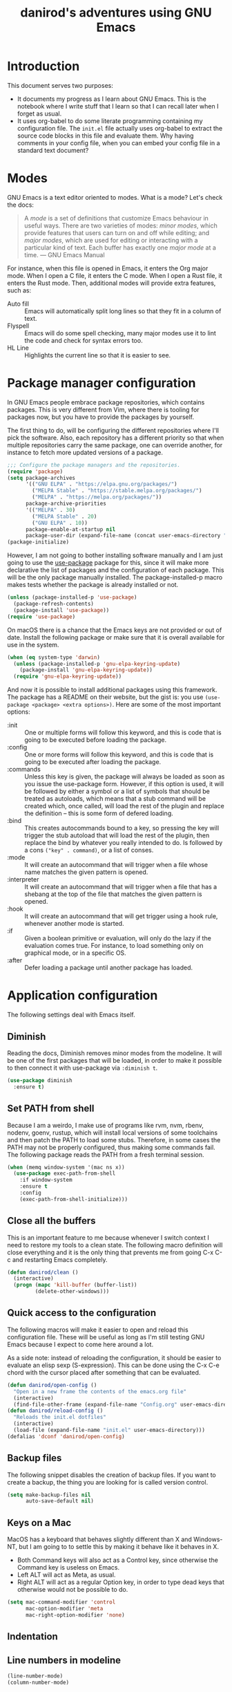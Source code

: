 #+title: danirod's adventures using GNU Emacs
#+STARTUP: overview

* Introduction

This document serves two purposes:

- It documents my progress as I learn about GNU Emacs.  This is the
  notebook where I write stuff that I learn so that I can recall later
  when I forget as usual.
- It uses org-babel to do some literate programming containing my
  configuration file.  The =init.el= file actually uses org-babel to
  extract the source code blocks in this file and evaluate them.  Why
  having comments in your config file, when you can embed your config
  file in a standard text document?

* Modes

GNU Emacs is a text editor oriented to modes.  What is a mode?  Let's
check the docs:

#+begin_quote
A /mode/ is a set of definitions that customize Emacs behaviour in
useful ways.  There are two varieties of modes: /minor modes/, which
provide features that users can turn on and off while editing; and
/major modes/, which are used for editing or interacting with a
particular kind of text.  Each buffer has exactly one /major mode/ at
a time.  --- GNU Emacs Manual
#+end_quote

For instance, when this file is opened in Emacs, it enters the Org
major mode.  When I open a C file, it enters the C mode.  When I open
a Rust file, it enters the Rust mode.  Then, additional modes will
provide extra features, such as:

- Auto fill :: Emacs will automatically split long lines so that they
  fit in a column of text.
- Flyspell :: Emacs will do some spell checking, many major modes use
  it to lint the code and check for syntax errors too.
- HL Line :: Highlights the current line so that it is easier to see.

* Package manager configuration

In GNU Emacs people embrace package repositories, which contains
packages.  This is very different from Vim, where there is tooling for
packages now, but you have to provide the packages by yourself.

The first thing to do, will be configuring the different repositories
where I'll pick the software.  Also, each repository has a different
priority so that when multiple repositories carry the same package,
one can override another, for instance to fetch more updated versions
of a package.

   #+begin_src emacs-lisp
     ;;; Configure the package managers and the repositories.
     (require 'package)
     (setq package-archives
           '(("GNU ELPA" . "https://elpa.gnu.org/packages/")
             ("MELPA Stable" . "https://stable.melpa.org/packages/")
             ("MELPA" . "https://melpa.org/packages/"))
           package-archive-priorities
           '(("MELPA" . 30)
             ("MELPA Stable" . 20)
             ("GNU ELPA" . 10))
           package-enable-at-startup nil
           package-user-dir (expand-file-name (concat user-emacs-directory "elpa")))
     (package-initialize)
  #+end_src

However, I am not going to bother installing software manually and I am
just going to use the [[https://github.com/jwiegley/use-package][use-package]] package for this, since it will make
more declarative the list of packages and the configuration of each
package.  This will be the only package manually installed.  The
package-installed-p macro makes tests whether the package is already
installed or not.

#+begin_src emacs-lisp
  (unless (package-installed-p 'use-package)
    (package-refresh-contents)
    (package-install 'use-package))
  (require 'use-package)
#+end_src

On macOS there is a chance that the Emacs keys are not provided or out
of date. Install the following package or make sure that it is overall
available for use in the system.

#+begin_src emacs-lisp
  (when (eq system-type 'darwin)
    (unless (package-installed-p 'gnu-elpa-keyring-update)
      (package-install 'gnu-elpa-keyring-update))
    (require 'gnu-elpa-keyring-update))
#+end_src

And now it is possible to install additional packages using this
framework.  The package has a README on their website, but the gist
is: you use =(use-package <package> <extra options>)=.  Here are some
of the most important options:

- :init :: One or multiple forms will follow this keyword, and this is
  code that is going to be executed before loading the package.
- :config :: One or more forms will follow this keyword, and this is
  code that is going to be executed after loading the package.
- :commands :: Unless this key is given, the package will always be
  loaded as soon as you issue the use-package form. However, if this
  option is used, it will be followed by either a symbol or a list of
  symbols that should be treated as autoloads, which means that a stub
  command will be created which, once called, will load the rest of
  the plugin and replace the definition -- this is some form of
  defered loading.
- :bind :: This creates autocommands bound to a key, so pressing the
  key will trigger the stub autoload that will load the rest of the
  plugin, then replace the bind by whatever you really intended to
  do. Is followed by a cons =("key" . command)=, or a list of conses.
- :mode :: It will create an autocommand that will trigger when a file
  whose name matches the given pattern is opened.
- :interpreter :: It will create an autocommand that will trigger when
  a file that has a shebang at the top of the file that matches the
  given pattern is opened.
- :hook :: It will create an autocommand that will get trigger using a
  hook rule, whenever another mode is started.
- :if :: Given a boolean primitive or evaluation, will only do the
  lazy if the evaluation comes true.  For instance, to load something
  only on graphical mode, or in a specific OS.
- :after :: Defer loading a package until another package has loaded.

* Application configuration

The following settings deal with Emacs itself.

** Diminish

Reading the docs, Diminish removes minor modes from the modeline.  It
will be one of the first packages that will be loaded, in order to
make it possible to then connect it with use-package via =:diminish t=.

#+begin_src emacs-lisp
  (use-package diminish
    :ensure t)
#+end_src

** Set PATH from shell

Because I am a weirdo, I make use of programs like rvm, nvm, rbenv,
nodenv, goenv, rustup, which will install local versions of some
toolchains and then patch the PATH to load some stubs.  Therefore,
in some cases the PATH may not be properly configured, thus making
some commands fail.  The following package reads the PATH from a fresh
terminal session.

#+begin_src emacs-lisp
  (when (memq window-system '(mac ns x))
    (use-package exec-path-from-shell
      :if window-system
      :ensure t
      :config
      (exec-path-from-shell-initialize)))
#+end_src

** Close all the buffers

This is an important feature to me because whenever I switch context I
need to restore my tools to a clean state.  The following macro
definition will close everything and it is the only thing that
prevents me from going C-x C-c and restarting Emacs completely.

#+begin_src emacs-lisp
  (defun danirod/clean ()
    (interactive)
    (progn (mapc 'kill-buffer (buffer-list))
           (delete-other-windows)))
#+end_src

** Quick access to the configuration

The following macros will make it easier to open and reload this
configuration file.  These will be useful as long as I'm still testing
GNU Emacs because I expect to come here around a lot.

As a side note: instead of reloading the configuration, it should be
easier to evaluate an elisp sexp (S-expression).  This can be done
using the C-x C-e chord with the cursor placed after something that
can be evaluated.

#+begin_src emacs-lisp
  (defun danirod/open-config ()
    "Open in a new frame the contents of the emacs.org file"
    (interactive)
    (find-file-other-frame (expand-file-name "Config.org" user-emacs-directory)))
  (defun danirod/reload-config ()
    "Reloads the init.el dotfiles"
    (interactive)
    (load-file (expand-file-name "init.el" user-emacs-directory)))
  (defalias 'dconf 'danirod/open-config)
#+end_src

** Backup files

The following snippet disables the creation of backup files.  If you want to
create a backup, the thing you are looking for is called version control.

#+begin_src emacs-lisp
  (setq make-backup-files nil
        auto-save-default nil)
#+end_src

** Keys on a Mac

MacOS has a keyboard that behaves slightly different than X and
Windows-NT, but I am going to to settle this by making it behave like
it behaves in X.

- Both Command keys will also act as a Control key, since otherwise the
  Command key is useless on Emacs.
- Left ALT will act as Meta, as usual.
- Right ALT will act as a regular Option key, in order to type dead
  keys that otherwise would not be possible to do.

#+begin_src emacs-lisp
  (setq mac-command-modifier 'control
        mac-option-modifier 'meta
        mac-right-option-modifier 'none)
#+end_src

** Indentation
** Line numbers in modeline

#+begin_src emacs-lisp
  (line-number-mode)
  (column-number-mode)
#+end_src

* Ergonomics

** Relative numbers

While GNU Emacs is not as modal as Vim, relative numbers can be
enabled.  It is possible to do some chords that looks like Vim
motions.  For instance, =M-5 C-p= will move the cursor 5 lines up.  The
following snippet will present relative numbers in programming modes.

#+begin_src emacs-lisp
  (add-hook 'prog-mode-hook 'display-line-numbers-mode)
  (setq display-line-numbers-type 'relative)
#+end_src

** Quick new line

Similar to the motions that will insert a line above or below the
current one in Vim.  The following snippet will define two new
bindings:

- C-RET :: Insert a line below this one and move the cursor there.
- C-S-RET :: Insert a line above this one and move the cursor there.

#+begin_src emacs-lisp
  (defun new-line-below ()
    "Insert a new line below this one and jump there"
    (interactive)
    (end-of-line)
    (newline-and-indent))
  (defun new-line-above ()
    "Insert a new line on top of this one and jump there"
    (interactive)
    (beginning-of-line)
    (newline-and-indent)
    (previous-line))
  (global-set-key (kbd "<C-return>") 'new-line-below)
  (global-set-key (kbd "<C-S-return>") 'new-line-above)
#+end_src

** Window management


For multiple windows, it is easier to just use ace-window to pick where
do you want to land.  I was worried about overriding the chord in use by
=other-window=, but since ace-window behaves like other-window when there
is only one or two windows opened, it doesn't matter a lot.

#+begin_src emacs-lisp
  (use-package ace-window
    :ensure t
    :bind (("C-x o" . ace-window)))
#+end_src

However, sometimes this is not enough, and for those use cases there's
emacs-rotate:

#+begin_src emacs-lisp
  (use-package rotate
    :ensure t
    :bind (("C-|" . rotate-layout))
    :commands (rotate-layout rotate-window))
#+end_src

To close a split window, you can use =C-x 4 0=.  It binds by default the
kill-buffer-and-window command.  It is a good command, but I'd like to
make it more accessible so that it is easier to use it:

#+begin_src emacs-lisp
  (global-set-key (kbd "C-x C-k") 'kill-buffer-and-window)
#+end_src

* Application look and feel

** Graphical environment

The following snippet will change some settings only when running in a
graphical environment.  It will include removing some window elements
that are not necessary at all (such as the toolbars), and it will also
set the font.

#+begin_src emacs-lisp
  (when window-system
    (tool-bar-mode -1)
    (menu-bar-mode -1)
    (scroll-bar-mode -1))
#+end_src

However, the following snippet will re-enable the menu bar if the
system is a Mac, as well as do other things to try to make easier to
use Control and Meta on the keyboard of a MacBook.

#+begin_src emacs-lisp
  (when (eq system-type 'darwin)
    (menu-bar-mode 1)
    (add-hook 'after-init-hook (lambda () (toggle-frame-maximized))))
#+end_src

Also, on a Mac, use menu bar.

#+begin_src emacs-lisp
  (use-package ns-auto-titlebar
    :ensure t
    :if (eq system-type 'darwin)
    :config
    (ns-auto-titlebar-mode))
#+end_src

** Themes, colors and fonts

Let's just drop a few themes and disable "disabled" on the one I want to
use today...

#+begin_src emacs-lisp
  (use-package color-theme-sanityinc-tomorrow
    :if window-system
    :ensure t)
  (use-package vscode-dark-plus-theme
    :if window-system
    :ensure t)
  (use-package darktooth-theme
    :if window-system
    :ensure t)
  (use-package srcery-theme
    :if window-system
    :ensure t)
  (use-package atom-one-dark-theme
    :if window-system
    :ensure t)

  (load-theme 'atom-one-dark)
#+end_src

Make the current line more subtle by highlighting the current line.

#+begin_src emacs-lisp
  (hl-line-mode)
#+end_src

  For the fonts, let's find some fallbacks depending on the OS.

#+begin_src emacs-lisp
  (defvar danirod/font-family
    (seq-find (lambda (f) (find-font (font-spec :name f)))
              ["Hack" "Menlo" "Consolas" "DejaVu Sans Mono"])
    "The font family that is going to be used in the system.")

  (defvar danirod/font-size (if (eq system-type 'darwin) 14 10)
    "The size of the font to be used in the system.")

  (defvar danirod/show-font-size-multiplier 2
    "The increment to give to the font when prsenting.")

  (defun danirod/start-show ()
    "Configure the look and feel to enter the presentation mode"
    (interactive)
    (unless (frame-parameter nil 'fullscreen)
      (toggle-frame-maximized))
    (let* ((large-font (* danirod/font-size danirod/show-font-size-multiplier))
           (font-size-expr (number-to-string (floor large-font)))
           (font-string (concat danirod/font-family "-" font-size-expr)))
      (set-frame-font font-string)))

  (defun danirod/stop-show ()
    "Configure the look and feel when I enter the presentation mode."
    (interactive)
    (let* ((font-size-spec (number-to-string (floor danirod/font-size))))
      (set-frame-font (concat danirod/font-family "-" font-size-spec))))

  ;; By default, we are not in presentation mode
  (danirod/stop-show)
#+end_src

Olivetti is a package for aligning text to center. I'm keeping it here,
but I am disabling it in the meantime because it is messing a little
with some things related to text modes.

#+begin_src emacs-lisp
  (use-package olivetti
    :if window-system
    :ensure t
    :disabled t
    :hook ((text-mode . olivetti-mode)
           (org-mode . olivetti-mode)))
#+end_src

* Things that cannot be explained

** nyan-mode

Imagine switching to Emacs just for this...

#+begin_src emacs-lisp
  (use-package nyan-mode
    :ensure t
    :config
    (nyan-mode)
    (nyan-start-animation)
    (setq nyan-animate-nyancat t
          nyan-wavy-trail t))
#+end_src

** elcord

elcord uses Discord RPC to push as your game status whatever you are
editing.  I do not thing this is useful in a work environment but it is
a nice addition for swag.

#+begin_src emacs-lisp
  (use-package elcord
    :ensure t
    :config
    (elcord-mode)
    (setq elcord-quiet t))
#+end_src

* Text modes

#+begin_src emacs-lisp
(add-hook 'text-mode-hook 'auto-fill-mode)
(setq-default fill-column 72)
#+end_src

* Auth-Source

[[info:auth#Top][auth-source]] is a framework for secretly providing other things in Emacs
a way to store and retrieve secrets such as passwords, tokens or API
keys, which can be used, for instance, to read e-mail or login to
services like IRC chats.

By default, this information is stored in a file called .authinfo, which
follows the Netrc protocol, described in their docs.  Each line in the
file will contain some credentials.

However, it would be better if the file could be encrypted so that at
least there are no plain text files around...

#+begin_src emacs-lisp
  (setq auth-sources
        '((:source "~/.emacs.d/authinfo.gpg"
                   auth-source-debug t)))
#+end_src

* Treemacs

Treemacs presents a tree similar to NERDTree.

#+begin_src emacs-lisp
  (use-package treemacs
    :ensure t
    :bind (("C-c t t" . treemacs-select-window)
           ("C-c t 0" . treemacs-delete-other-windows)
           ("C-c t C-t" . treemacs-find-file))
    :config
    (setq treemacs-position 'right
          treemacs-follow-after-init t)
    (treemacs-resize-icons 16)
    (treemacs-follow-mode t)
    (treemacs-filewatch-mode t))
#+end_src

* Magit

Magit is a tool that interacts with Git repositories.  It leverages the
integrated VCS functionality present in GNU Emacs and does a lot of
things that not many Git clients can do, such as handling hunks.  It
also has a pretty user manual that is very long and that I wish to read
at some point.

#+begin_src emacs-lisp
  (use-package magit
    :ensure t
    :bind (("C-c g" . magit-status)
           ("C-c M-g" . magit-dispatch))
    :config
    (setq magit-save-repository-buffers nil))
#+end_src

Support for treemacs:

#+begin_src emacs-lisp
  (use-package treemacs-magit
    :ensure t
    :after (magit treemacs))
#+end_src

Git Gutters.

#+begin_src emacs-lisp
  (use-package git-gutter
    :ensure t
    :diminish git-gutter-mode
    :config
    (global-git-gutter-mode))
#+end_src

* Org-mode and Org-roam

** Org-mode

Org-mode is the beast and probably the reason why I'm testing GNU
Emacs.  For newcomers, it looks like a different markup language
similar to Markdown, but it is actually a beast designed to make Emacs
a tool that could even manage your entire life.

#+begin_src emacs-lisp
  (use-package org
    :ensure t
    :hook (org-mode . org-indent-mode)
    :config
    (setq org-hide-emphasis-markers t))
  (use-package org-bullets
    :after org
    :ensure t
    :hook (org-mode . org-bullets-mode))
#+end_src

Org-mode really deserves its own explanations because as I say it is a
beast on its own.  First, some configuration parameters based on what
I'm learning in Worg:

#+begin_src emacs-lisp
  ;; Randomly I'll decide to use a different directory for my Orgs in some
  ;; file system partitions and another one in another partitions.
  (setq org-directory
        (seq-find (lambda (f) (file-directory-p f))
                  ["~/Org" "~/Documents/Org/"]))
  (setq org-agenda-files
        (file-expand-wildcards (concat org-directory "*.org")))
  (defun danirod/visit-org ()
    (interactive)
    (helm-find-files-1 org-directory))

  (defalias 'daniorg 'danirod/visit-org)
  (global-set-key (kbd "C-c d") 'danirod/visit-org)
#+end_src

** Configuring agenda and capturing

Don't mind me, just following the docs:

#+begin_src emacs-lisp
  (global-set-key (kbd "C-c l") #'org-store-link)
  (global-set-key (kbd "C-c a") #'org-agenda)
  (global-set-key (kbd "C-c c") #'org-capture)
#+end_src

** Org-roam

And then there is org-roam, which seems to be the replacement for
vimwiki

#+begin_src emacs-lisp
  (use-package org-roam
    :ensure t
    :config
    (setq org-roam-directory (file-truename "~/Documents/Roam"))
    (org-roam-db-autosync-mode))
#+end_src

* EditorConfig

To be honest, I'd rather place a dotfile with my editorconfig settings
than configure every single text editor on Earth.

#+begin_src emacs-lisp
  (use-package editorconfig
    :ensure t
    :hook ((prog-mode . editorconfig-mode))
    :diminish editorconfig-mode)
#+end_src

* Flycheck

Flycheck performs syntax checking, and it is the tool to use for
highlight errors and other linting issues that are important when
writing code.  However, it should be possible to also use Flycheck for
things like spellchecking.

#+begin_src emacs-lisp
  (use-package flycheck
    :ensure t
    :diminish t
    :config
    (global-flycheck-mode))

  (use-package flycheck-pos-tip
    :ensure t
    :diminish t
    :after flycheck
    :hook ((flycheck-mode . flycheck-pos-tip-mode)))
#+end_src

* LSP

The language server prootcol allows to have nice autocompletions,
refactors and error detections on a lot of programming languages.  It is
decoupled, so I can take advantage of any other language server written
for a specific programming language without requiring it to support the
text editor I am using.  At the same time, I can use the same plugin to
provide a LSP framework for any supported programming language.

The LSP in Emacs is provided by LSP.

#+begin_src emacs-lisp
  (use-package lsp-mode
    :ensure t
    :after flycheck
    :init
    (setq lsp-keymap-prefix "M-l")
    :hook ((c-mode web-mode js-mode js2-mode typescript-mode ruby-mode go-mode rust-mode) . lsp))
#+end_src

For the fancy user interface, LSP-UI is used.

#+begin_src emacs-lisp
  (use-package lsp-ui
    :ensure t
    :after lsp-mode
    :commands lsp-ui-mode)
#+end_src

Integration with lsp-treemacs:

#+begin_src emacs-lisp
  (use-package lsp-treemacs
    :ensure t
    :after lsp-mode treemacs
    :commands lsp-treemacs-errors-list)
#+end_src

And integration with Helm:

#+begin_src emacs-lisp
  (use-package helm-lsp
    :ensure t
    :commands helm-lsp-workspace-symbol)
#+end_src

* Company

Company is a completion framework.  LSP will take advantage of Company if
enabled, but Company can also be used standalone of LSP.  For instance, when
editing ELisp files it will use the native facilities provided by GNU Emacs to
complete things.

#+begin_src emacs-lisp
  (use-package company
    :ensure t
    :diminish company-mode
    :bind (("C-c SPC" . company-complete))
    :config
    (global-company-mode))
#+end_src

* Helm

Helm is a completion framework.

#+begin_src emacs-lisp
  (use-package helm
    :ensure t
    :diminish helm-mode
    :init (helm-mode t)
    :bind (("M-x" . helm-M-x)
           ("C-x C-f" . helm-find-files)
           ("C-x b" . helm-buffers-list)
           ("C-h a" . helm-apropos)
           ("M-y" . helm-show-kill-ring)))
#+end_src

* Projectile

Projectile manages projects.  A project is considered a directory that
contains source code files related to a main library or executable.  The
idea is that when you want to work on a repository or a website you
start a project for that repository.

Projects allow to avoid losing focus when you open subdirectories, for
instance.

The main layer is provided by projectile itself.

#+begin_src emacs-lisp
  (use-package projectile
    :ensure t
    :diminish projectile-mode
    :init
    (setq projectile-project-search-path '("~/Code" "~/Dev"))
    :config
    (projectile-mode)
    (projectile-add-known-project "~/.emacs.d")
    (projectile-add-known-project "~/.dotfiles")
    :bind-keymap ("C-c p" . projectile-command-map))

  (use-package helm-projectile
    :ensure t
    :after projectile helm
    :config
    (helm-projectile-on)
    (setq projectile-completion-system 'helm))

  (use-package treemacs-projectile
    :ensure t
    :after treemacs projectile
    :bind (:map projectile-command-map ("h" . treemacs-projectile)))
#+end_src

* Programming languages support

** Web Mode

#+begin_src emacs-lisp
  (use-package web-mode
    :ensure t
    :mode (("\\.html?\\'" . web-mode)
           ("\\.erb?\\'" . web-mode))
    :config
    (setq web-mode-enable-auto-pairing t))
#+end_src

** TypeScript

#+begin_src emacs-lisp
  (use-package typescript-mode
    :ensure t
    :mode "\\.ts[x]\\'"
    :hook (typescript-mode . lsp-deferred))
#+end_src

** JavaScript

*** add-node-modules-path

I don't usually install things globally but per project, so being able
to use the packages in the node_modules/.bin is useful.  For instance,
TypeScript, Prettier or ESLint.  The following package will make it
possible.

#+begin_src emacs-lisp
  (use-package add-node-modules-path
    :ensure t
    :hook ((js-mode . add-node-modules-path)
           (js2-mode . add-node-modules-path)
           (web-mode . add-node-modules-path)
           (typescript-mode . add-node-modules-path)))
#+end_src

*** Prettier

Configure support for Prettier.  It will format and reindent the file on
save, and also when calling =prettier-prettify= at any time.  Note that it
will not render anything else; errors are reported via ESLint +
Flycheck.

#+begin_src emacs-lisp
  (use-package prettier-js
    :ensure t
    :hook ((js-mode . prettier-js-mode)
           (js2-mode . prettier-js-mode)
           (web-mode . prettier-js-mode)
           (typescript-mode . prettier-js-mode)))
#+end_src

** YAML

#+begin_src emacs-lisp
  (use-package yaml-mode
    :ensure t
    :mode "\\.yml\\'")
#+end_src

** Ruby

I spend a lot of time writing Ruby code at the moment, so it makes sense
that this is a very long and detailed section.

*** projectile-rails

Extra goodies for projectile will allow to do things such as running rails
console or rails server.

#+begin_src emacs-lisp
  (use-package projectile-rails
    :ensure t
    ; :diminish
    :hook (projectile-mode . projectile-rails-global-mode)
    :bind (:map projectile-rails-mode-map
                ("C-c p r" . projectile-rails-command-map)))
#+end_src

*** rbenv

Emacs supports Ruby, but the following packages enhance the experience
when working on Ruby and Ruby on Rails projects.

First, enable support for rbenv, which is the thing that I use in my
systems to manage multiple versions of Ruby.  RVM is a neat alternative,
but I prefer rbenv's approach of using a single shim instead of mangling
the PATH every time you enter a directory.

#+begin_src emacs-lisp
  (use-package rbenv
    :ensure t
    :diminish
    :hook (after-init . global-rbenv-mode)
    :init
    (setq rbenv-show-active-ruby-in-modeline nil))
#+end_src

*** ruby-end

With ruby-end, the =end= of a block is automatically added.

#+begin_src emacs-lisp
  (use-package ruby-end
    :ensure t
    :diminish
    :hook (ruby-mode . ruby-end-mode))
#+end_src

*** inf-ruby

inf-ruby makes easier to spawn REPLs for Ruby.

#+begin_src emacs-lisp
  (use-package inf-ruby
    :ensure t
    :hook ((ruby-mode . inf-ruby-minor-mode)))
#+end_src

*** Refactoring for Ruby

Things that ruby-tools do:

- =C-'= :: converts to single quotes (for instance, a symbol).
- =C-:= :: converts to symbol (for instance, some single quotes).
- =C-"= :: converts to double quotes (for instance, some single).

Not much, but a nice feature as long as it is only toggled for
ruby-mode.

#+begin_src emacs-lisp
  (use-package ruby-tools
    :ensure t
    :diminish ruby-tools-mode
    :hook ((ruby-mode . ruby-tools-mode)))
#+end_src

ruby-refactor makes easy to do some refactors like:

- =C-c C-r e= :: Selected a text region, it will extract the selected
  region into a separate function and replace the inlined version with a
  call to the new function.

#+begin_src emacs-lisp
  (use-package ruby-refactor
    :ensure t
    :diminish ruby-refactor-mode
    :hook ((ruby-mode . ruby-refactor-mode-launch)))
#+end_src

*** HAML and SLIM

HAML and SLIM are popular alternatives to ERB.  Not much to say, but
because they are mostly used in Ruby (Ruby on Rails), it makes sense
that they are nested here in the outline.

#+begin_src emacs-lisp
  (use-package haml-mode
    :ensure t
    :mode "\\.haml\\'")
  (use-package slim-mode
    :ensure t
    :mode "\\.slim\\'")
#+end_src

*** RSpec

Be nice with RSpec because this is what I use.

#+begin_src emacs-lisp
  (use-package rspec-mode
    :ensure t
    :diminish rspec-mode
    :hook ((ruby-mode . rspec-mode)
           (dired-mode . rspec-dired-mode)))
#+end_src

** C/C++

Add support for clang-format where available.

#+begin_src emacs-lisp
  (use-package clang-format
    :ensure t)
  (use-package clang-format+
    :ensure t
    :hook (c-mode-common . clang-format+-mode))
#+end_src

** Rust

Support for Rust:

#+begin_src emacs-lisp
  (use-package rust-mode
    :ensure t
    :mode ("\\.rs\\'" . rust-mode)
    :config
    (setq rust-format-on-save t)
    (add-hook 'rust-mode-hook (lambda () (prettify-symbols-mode)))
    :hook (rust-mode . lsp)
    :bind (:map rust-mode-map
                ("C-q e r" . rust-run)))

  (use-package cargo-mode
    :ensure t
    :hook ((rust-mode . cargo-minor-mode)))

#+end_src

* Mastodon

A social network similar to Twitter, I usually use the Fosstodon
instance to read about software and programming news.

#+begin_src emacs-lisp
  (use-package mastodon
    :ensure t
    :config
    (setq mastodon-instance-url "https://fosstodon.org")
    :commands (mastodon mastodon-toot))

  (defun mastodon/foss ()
    (interactive)
    (setq mastodon-instance-url "https://fosstodon.org")
    (mastodon))
  (defun mastodon/madrid ()
    (interactive)
    (setq mastodon-instance-url "https://mastodon.madrid")
    (mastodon))
#+end_src

These settings will allow it to persist the password in the authinfo.gpg
file the first time either mastodon or mastodon-toot commands are
invoked.

NOTE: For some reason the interface for sending toots does not work
unless C-g is pressed before typing C-c C-c. [[https://github.com/mooseyboots/mastodon.el/issues/227][Related issue]].

* Elfeed

*elfeed* is an RSS reader platform for GNU Emacs.  In this section I'll be
connecting *elfeed* to *elfeed-protocol*, which is an extension for elfeed
that adds support for additional self-hosted RSS readers (such as
TinyTinyRSS and many others).

The first thing to do is to actually install elfeed and configure it,
however I will not be adding local feeds.

#+begin_src emacs-lisp
  (use-package elfeed
    :ensure t
    :commands elfeed
    :config
    (setq elfeed-use-curl t))
#+end_src

Then, to actually use TinyTinyRSS, I configure elfeed-protocol:

#+begin_src emacs-lisp
  (use-package elfeed-protocol
    :ensure t
    :config
    (elfeed-set-timeout 36000)
    (setq elfeed-feeds '(
                         ("ttrss+https://dani@reader.danirod.es/tt-rss"
                          :use-authinfo t))
          elfeed-protocol-enabled-protocols '(ttrss)
          elfeed-protocol-ttrss-max-size 200)
    (elfeed-protocol-enable))
#+end_src

* ERC

To connect to my chat, for instance.

#+begin_src emacs-lisp
  (defun danirod/join-twitch ()
    (interactive)
    ; (add-to-list 'erc-networks-alist '(twitch "irc.twitch.tv"))
    (erc :server "irc.twitch.tv"
         :port 6667
         :nick "danirod_"
         :password nil))
  (setq erc-autojoin-channels-alist
        (quote (("twitch.tv" "#danirod"))))
#+end_src
